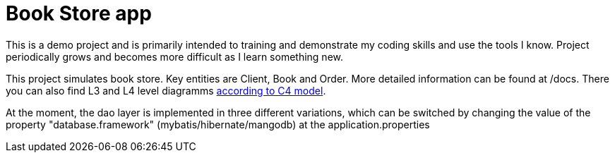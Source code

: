 = Book Store app

This is a demo project and is primarily intended to training and demonstrate my coding skills and use the tools I know. Project periodically grows and becomes more difficult as I learn something new.

This project simulates book store. Key entities are Client, Book and Order. More detailed information can be found at /docs. There you can also find L3 and L4 level diagramms https://c4model.com/[according to C4 model].

At the moment, the dao layer is implemented in three different variations, which can be switched by changing the value of the property "database.framework" (mybatis/hibernate/mangodb) at the application.properties
